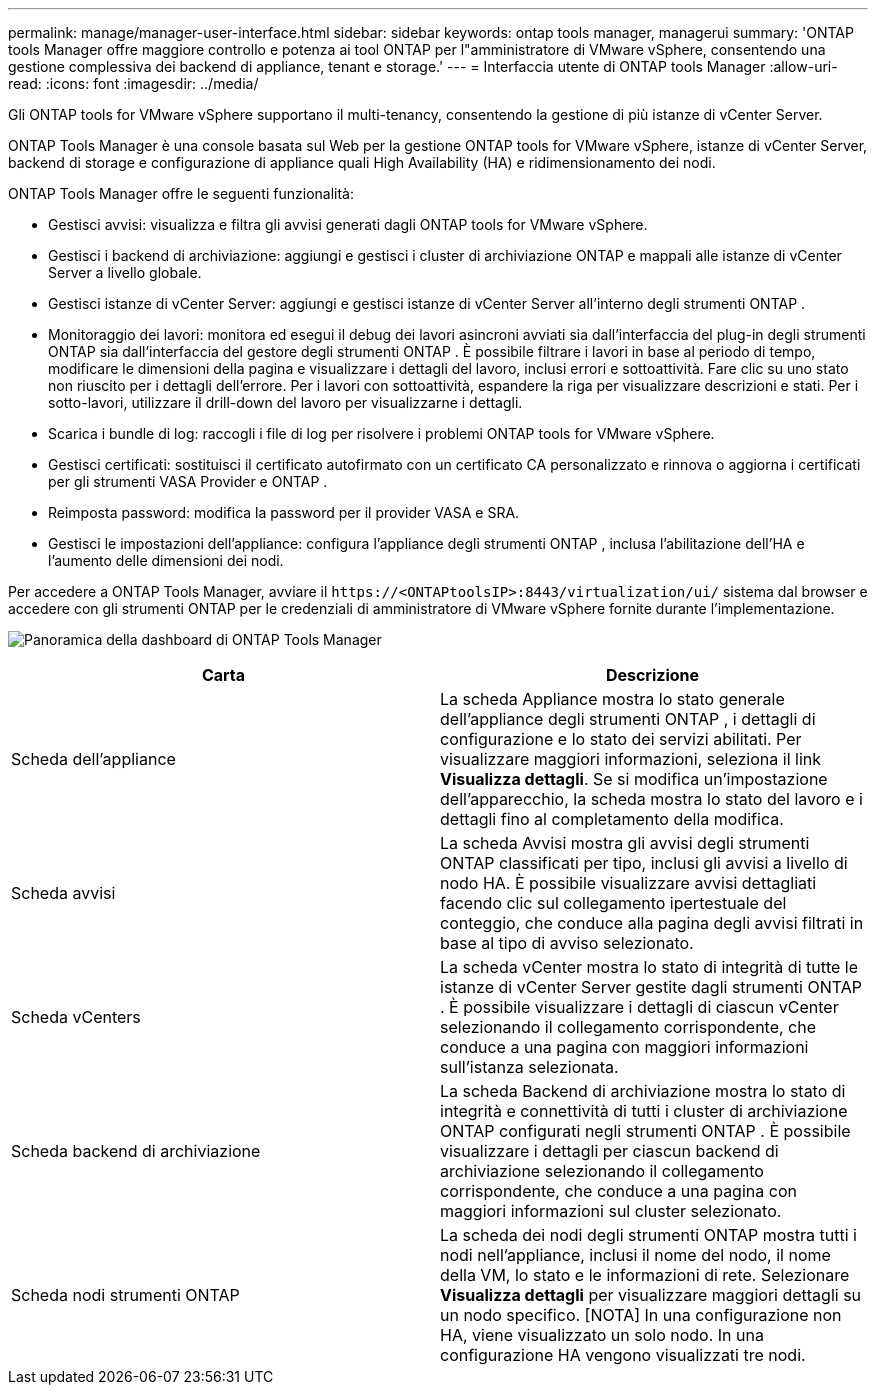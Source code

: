 ---
permalink: manage/manager-user-interface.html 
sidebar: sidebar 
keywords: ontap tools manager, managerui 
summary: 'ONTAP tools Manager offre maggiore controllo e potenza ai tool ONTAP per l"amministratore di VMware vSphere, consentendo una gestione complessiva dei backend di appliance, tenant e storage.' 
---
= Interfaccia utente di ONTAP tools Manager
:allow-uri-read: 
:icons: font
:imagesdir: ../media/


[role="lead"]
Gli ONTAP tools for VMware vSphere supportano il multi-tenancy, consentendo la gestione di più istanze di vCenter Server.

ONTAP Tools Manager è una console basata sul Web per la gestione ONTAP tools for VMware vSphere, istanze di vCenter Server, backend di storage e configurazione di appliance quali High Availability (HA) e ridimensionamento dei nodi.

ONTAP Tools Manager offre le seguenti funzionalità:

* Gestisci avvisi: visualizza e filtra gli avvisi generati dagli ONTAP tools for VMware vSphere.
* Gestisci i backend di archiviazione: aggiungi e gestisci i cluster di archiviazione ONTAP e mappali alle istanze di vCenter Server a livello globale.
* Gestisci istanze di vCenter Server: aggiungi e gestisci istanze di vCenter Server all'interno degli strumenti ONTAP .
* Monitoraggio dei lavori: monitora ed esegui il debug dei lavori asincroni avviati sia dall'interfaccia del plug-in degli strumenti ONTAP sia dall'interfaccia del gestore degli strumenti ONTAP .  È possibile filtrare i lavori in base al periodo di tempo, modificare le dimensioni della pagina e visualizzare i dettagli del lavoro, inclusi errori e sottoattività.  Fare clic su uno stato non riuscito per i dettagli dell'errore.  Per i lavori con sottoattività, espandere la riga per visualizzare descrizioni e stati.  Per i sotto-lavori, utilizzare il drill-down del lavoro per visualizzarne i dettagli.
* Scarica i bundle di log: raccogli i file di log per risolvere i problemi ONTAP tools for VMware vSphere.
* Gestisci certificati: sostituisci il certificato autofirmato con un certificato CA personalizzato e rinnova o aggiorna i certificati per gli strumenti VASA Provider e ONTAP .
* Reimposta password: modifica la password per il provider VASA e SRA.
* Gestisci le impostazioni dell'appliance: configura l'appliance degli strumenti ONTAP , inclusa l'abilitazione dell'HA e l'aumento delle dimensioni dei nodi.


Per accedere a ONTAP Tools Manager, avviare il `\https://<ONTAPtoolsIP>:8443/virtualization/ui/` sistema dal browser e accedere con gli strumenti ONTAP per le credenziali di amministratore di VMware vSphere fornite durante l'implementazione.

image:../media/ontap-tools-manager-overview.png["Panoramica della dashboard di ONTAP Tools Manager"]

|===
| *Carta* | *Descrizione* 


| Scheda dell'appliance | La scheda Appliance mostra lo stato generale dell'appliance degli strumenti ONTAP , i dettagli di configurazione e lo stato dei servizi abilitati.  Per visualizzare maggiori informazioni, seleziona il link *Visualizza dettagli*.  Se si modifica un'impostazione dell'apparecchio, la scheda mostra lo stato del lavoro e i dettagli fino al completamento della modifica. 


| Scheda avvisi | La scheda Avvisi mostra gli avvisi degli strumenti ONTAP classificati per tipo, inclusi gli avvisi a livello di nodo HA.  È possibile visualizzare avvisi dettagliati facendo clic sul collegamento ipertestuale del conteggio, che conduce alla pagina degli avvisi filtrati in base al tipo di avviso selezionato. 


| Scheda vCenters | La scheda vCenter mostra lo stato di integrità di tutte le istanze di vCenter Server gestite dagli strumenti ONTAP .  È possibile visualizzare i dettagli di ciascun vCenter selezionando il collegamento corrispondente, che conduce a una pagina con maggiori informazioni sull'istanza selezionata. 


| Scheda backend di archiviazione | La scheda Backend di archiviazione mostra lo stato di integrità e connettività di tutti i cluster di archiviazione ONTAP configurati negli strumenti ONTAP .  È possibile visualizzare i dettagli per ciascun backend di archiviazione selezionando il collegamento corrispondente, che conduce a una pagina con maggiori informazioni sul cluster selezionato. 


| Scheda nodi strumenti ONTAP | La scheda dei nodi degli strumenti ONTAP mostra tutti i nodi nell'appliance, inclusi il nome del nodo, il nome della VM, lo stato e le informazioni di rete.  Selezionare *Visualizza dettagli* per visualizzare maggiori dettagli su un nodo specifico.  [NOTA] In una configurazione non HA, viene visualizzato un solo nodo.  In una configurazione HA vengono visualizzati tre nodi. 
|===